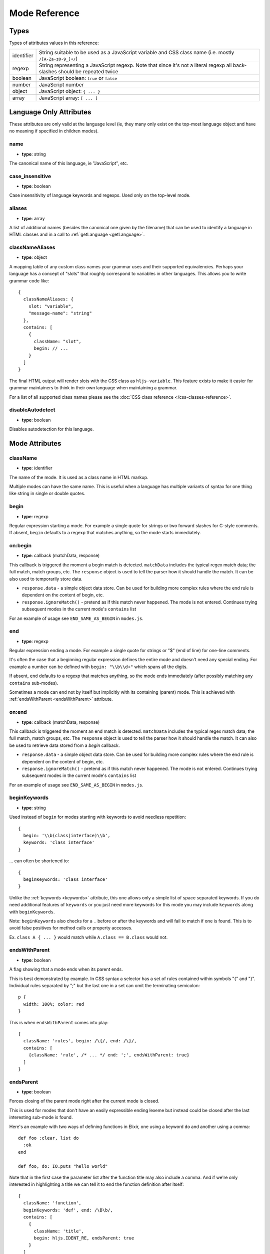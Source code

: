 Mode Reference
==============

Types
-----

Types of attributes values in this reference:

+------------+-------------------------------------------------------------------------------------+
| identifier | String suitable to be used as a JavaScript variable and CSS class name              |
|            | (i.e. mostly ``/[A-Za-z0-9_]+/``)                                                   |
+------------+-------------------------------------------------------------------------------------+
| regexp     | String representing a JavaScript regexp.                                            |
|            | Note that since it's not a literal regexp all back-slashes should be repeated twice |
+------------+-------------------------------------------------------------------------------------+
| boolean    | JavaScript boolean: ``true`` or ``false``                                           |
+------------+-------------------------------------------------------------------------------------+
| number     | JavaScript number                                                                   |
+------------+-------------------------------------------------------------------------------------+
| object     | JavaScript object: ``{ ... }``                                                      |
+------------+-------------------------------------------------------------------------------------+
| array      | JavaScript array: ``[ ... ]``                                                       |
+------------+-------------------------------------------------------------------------------------+


Language Only Attributes
------------------------

These attributes are only valid at the language level (ie, they many only exist on the top-most language object and have no meaning if specified in children modes).


name
^^^^

- **type**: string

The canonical name of this language, ie "JavaScript", etc.


case_insensitive
^^^^^^^^^^^^^^^^

- **type**: boolean

Case insensitivity of language keywords and regexps. Used only on the top-level mode.


aliases
^^^^^^^

- **type**: array

A list of additional names (besides the canonical one given by the filename) that can be used to identify a language in HTML classes and in a call to :ref:`getLanguage <getLanguage>`.


classNameAliases
^^^^^^^^^^^^^^^^

- **type**: object

A mapping table of any custom class names your grammar uses and their supported  equivalencies.  Perhaps your language has a concept of "slots" that roughly correspond to variables in other languages.  This allows you to write grammar code like:

::

  {
    classNameAliases: {
      slot: "variable",
      "message-name": "string"
    },
    contains: [
      {
        className: "slot",
        begin: // ...
      }
    ]
  }

The final HTML output will render slots with the CSS class as ``hljs-variable``.  This feature exists to make it easier for grammar maintainers to think in their own language when maintaining a grammar.

For a list of all supported class names please see the :doc:`CSS class reference
</css-classes-reference>`.


disableAutodetect
^^^^^^^^^^^^^^^^^

- **type**: boolean

Disables autodetection for this language.



Mode Attributes
---------------


className
^^^^^^^^^

- **type**: identifier

The name of the mode. It is used as a class name in HTML markup.

Multiple modes can have the same name. This is useful when a language has multiple variants of syntax
for one thing like string in single or double quotes.


begin
^^^^^

- **type**: regexp

Regular expression starting a mode. For example a single quote for strings or two forward slashes for C-style comments.
If absent, ``begin`` defaults to a regexp that matches anything, so the mode starts immediately.


on:begin
^^^^^^^^

- **type**: callback (matchData, response)

This callback is triggered the moment a begin match is detected. ``matchData`` includes the typical regex match data; the full match, match groups, etc. The ``response`` object is used to tell the parser how it should handle the match. It can be also used to temporarily store data.

- ``response.data`` - a simple object data store.  Can be used for building more complex rules where the end rule is dependent on the content of begin, etc.
- ``response.ignoreMatch()`` - pretend as if this match never happened. The mode is not entered. Continues trying subsequent modes in the current mode's ``contains`` list

For an example of usage see ``END_SAME_AS_BEGIN`` in ``modes.js``.


end
^^^

- **type**: regexp

Regular expression ending a mode. For example a single quote for strings or "$" (end of line) for one-line comments.

It's often the case that a beginning regular expression defines the entire mode and doesn't need any special ending.
For example a number can be defined with ``begin: "\\b\\d+"`` which spans all the digits.

If absent, ``end`` defaults to a regexp that matches anything, so the mode ends immediately (after possibly
matching any ``contains`` sub-modes).

Sometimes a mode can end not by itself but implicitly with its containing (parent) mode.
This is achieved with :ref:`endsWithParent <endsWithParent>` attribute.


on:end
^^^^^^

- **type**: callback (matchData, response)

This callback is triggered the moment an end match is detected. ``matchData`` includes the typical regex match data; the full match, match groups, etc. The ``response`` object is used to tell the parser how it should handle the match. It can also be used to retrieve data stored from a `begin` callback.

- ``response.data`` - a simple object data store.  Can be used for building more complex rules where the end rule is dependent on the content of begin, etc.
- ``response.ignoreMatch()`` - pretend as if this match never happened. The mode is not entered. Continues trying subsequent modes in the current mode's ``contains`` list

For an example of usage see ``END_SAME_AS_BEGIN`` in ``modes.js``.


beginKeywords
^^^^^^^^^^^^^

- **type**: string

Used instead of ``begin`` for modes starting with keywords to avoid needless repetition:

::

  {
    begin: '\\b(class|interface)\\b',
    keywords: 'class interface'
  }

… can often be shortened to:

::

  {
    beginKeywords: 'class interface'
  }

Unlike the :ref:`keywords <keywords>` attribute, this one allows only a simple list of space separated keywords.
If you do need additional features of ``keywords`` or you just need more keywords for this mode you may include ``keywords`` along with ``beginKeywords``.

Note: ``beginKeywords`` also checks for a ``.`` before or after the keywords and will fail to match if one is found.
This is to avoid false positives for method calls or property accesses.

Ex. ``class A { ... }`` would match while ``A.class == B.class`` would not.

.. _endsWithParent:

endsWithParent
^^^^^^^^^^^^^^

- **type**: boolean

A flag showing that a mode ends when its parent ends.

This is best demonstrated by example. In CSS syntax a selector has a set of rules contained within symbols "{" and "}".
Individual rules separated by ";" but the last one in a set can omit the terminating semicolon:

::

  p {
    width: 100%; color: red
  }

This is when ``endsWithParent`` comes into play:

::

  {
    className: 'rules', begin: /\{/, end: /\}/,
    contains: [
      {className: 'rule', /* ... */ end: ';', endsWithParent: true}
    ]
  }

.. _endsParent:

endsParent
^^^^^^^^^^^^^^

- **type**: boolean

Forces closing of the parent mode right after the current mode is closed.

This is used for modes that don't have an easily expressible ending lexeme but
instead could be closed after the last interesting sub-mode is found.

Here's an example with two ways of defining functions in Elixir, one using a
keyword ``do`` and another using a comma:

::

  def foo :clear, list do
    :ok
  end

  def foo, do: IO.puts "hello world"

Note that in the first case the parameter list after the function title may also
include a comma. And if we're only interested in highlighting a title we can
tell it to end the function definition after itself:

::

  {
    className: 'function',
    beginKeywords: 'def', end: /\B\b/,
    contains: [
      {
        className: 'title',
        begin: hljs.IDENT_RE, endsParent: true
      }
    ]
  }

(The ``end: /\B\b/`` regex tells function to never end by itself.)

.. _endSameAsBegin:

endSameAsBegin (deprecated as of 10.1)
^^^^^^^^^^^^^^^^^^^^^^^^^^^^^^^^^^^^^^

**Deprecated:** *This attribute has been deprecated.*  You should instead use the
``END_SAME_AS_BEGIN`` mode or use the ``on:begin`` and ``on:end`` attributes to
build more complex paired matchers.

- **type**: boolean

Acts as ``end`` matching exactly the same string that was found by the
corresponding ``begin`` regexp.

For example, in PostgreSQL string constants can use "dollar quotes",
consisting of a dollar sign, an optional tag of zero or more characters,
and another dollar sign. String constant must be ended with the same
construct using the same tag. It is possible to nest dollar-quoted string
constants by choosing different tags at each nesting level:

::

  $foo$
    ...
    $bar$ nested $bar$
    ...
  $foo$

In this case you can't simply specify the same regexp for ``begin`` and
``end`` (say, ``"\\$[a-z]\\$"``), but you can use ``begin: "\\$[a-z]\\$"``
and ``endSameAsBegin: true``.


.. _lexemes:

lexemes (now keywords.$pattern)
^^^^^^^^^^^^^^^^^^^^^^^^^^^^

- **type**: regexp

A regular expression that extracts individual "words" from the code to compare
against :ref:`keywords <keywords>`. The default value is ``\w+`` which works for
many languages.

Note: It's now recommmended that you use ``keywords.$pattern`` instead of
``lexemes``, as this makes it easier to keep your keyword pattern associated
with your keywords themselves, particularly if your keyword configuration is a
constant that you repeat multiple times within different modes of your grammar.

.. _keywords:

keywords
^^^^^^^^

- **type**: object / string

Keyword definition comes in two forms:

* ``'for while if|0 else weird_voodoo|10 ... '`` -- a string of space-separated keywords with an optional relevance over a pipe
* ``{keyword: ' ... ', literal: ' ... ', $pattern: /\w+/ }`` -- an object that describes multiple sets of keywords and the pattern used to find them

For detailed explanation see :doc:`Language definition guide </language-guide>`.


illegal
^^^^^^^

- **type**: regexp

A regular expression that defines symbols illegal for the mode.
When the parser finds a match for illegal expression it immediately drops parsing the whole language altogether.


excludeBegin, excludeEnd
^^^^^^^^^^^^^^^^^^^^^^^^

- **type**: boolean

Exclude beginning or ending lexemes out of mode's generated markup. For example in CSS syntax a rule ends with a semicolon.
However visually it's better not to color it as the rule contents. Having ``excludeEnd: true`` forces a ``<span>`` element for the rule to close before the semicolon.


returnBegin
^^^^^^^^^^^

- **type**: boolean

Returns just found beginning lexeme back into parser. This is used when beginning of a sub-mode is a complex expression
that should not only be found within a parent mode but also parsed according to the rules of a sub-mode.

Since the parser is effectively goes back it's quite possible to create a infinite loop here so use with caution!


returnEnd
^^^^^^^^^

- **type**: boolean

Returns just found ending lexeme back into parser. This is used for example to parse JavaScript embedded into HTML.
A JavaScript block ends with the HTML closing tag ``</script>`` that cannot be parsed with JavaScript rules.
So it is returned back into its parent HTML mode that knows what to do with it.

Since the parser is effectively goes back it's quite possible to create a infinite loop here so use with caution!


contains
^^^^^^^^

- **type**: array

The list of sub-modes that can be found inside the mode. For detailed explanation see :doc:`Language definition guide </language-guide>`.


starts
^^^^^^

- **type**: identifier

The name of the mode that will start right after the current mode ends. The new mode won't be contained within the current one.

Currently this attribute is used to highlight JavaScript and CSS contained within HTML.
Tags ``<script>`` and ``<style>`` start sub-modes that use another language definition to parse their contents (see :ref:`subLanguage`).


variants
^^^^^^^^

- **type**: array

Modification to the main definitions of the mode, effectively expanding it into several similar modes
each having all the attributes from the main definition augmented or overridden by the variants::

  {
    className: 'string',
    contains: ['self', hljs.BACKSLASH_ESCAPE],
    relevance: 0,
    variants: [
      {begin: /"/, end: /"/},
      {begin: /'/, end: /'/, relevance: 1}
    ]
  }

Note: ``variants`` has very specific behavior with regards to ``contains: ['self']``.
Lets consider the example above. While you might think this would allow you to
embed any type of string (double or single quoted) within any other string, it
does not allow for this.

The variants are compiled into to two *discrete* modes::

  { className: 'string', begin: /"/, contains: ['self', ... ] }
  { className: 'string', begin: /'/, contains: ['self', ... ] }

Each mode's ``self`` refers only to the new expanded mode, not the original mode
with variants (which no longer exists after compiling).

Further info: https://github.com/highlightjs/highlight.js/issues/826


.. _subLanguage:


subLanguage
^^^^^^^^^^^

- **type**: string or array

Highlights the entire contents of the mode with another language.

When using this attribute there's no point to define internal parsing rules like :ref:`lexemes` or :ref:`keywords`. Also it is recommended to skip ``className`` attribute since the sublanguage will wrap the text in its own ``<span class="language-name">``.

The value of the attribute controls which language or languages will be used for highlighting:

* language name: explicit highlighting with the specified language
* empty array: auto detection with all the languages available
* array of language names: auto detection constrained to the specified set


skip
^^^^

- **type**: boolean

Skips any markup processing for the mode ensuring that it remains a part of its
parent buffer along with the starting and the ending lexemes. This works in
conjunction with the parent's :ref:`subLanguage` when it requires complex
parsing.

Consider parsing PHP inside HTML::

  <p><? echo 'PHP'; /* ?> */ ?></p>

The ``?>`` inside the comment should **not** end the PHP part, so we have to
handle pairs of ``/* .. */`` to correctly find the ending ``?>``::

  {
    begin: /<\?/, end: /\?>/,
    subLanguage: 'php',
    contains: [{begin: '/\\*', end: '\\*/', skip: true}]
  }

Without ``skip: true`` every comment would cause the parser to drop out back
into the HTML mode.

